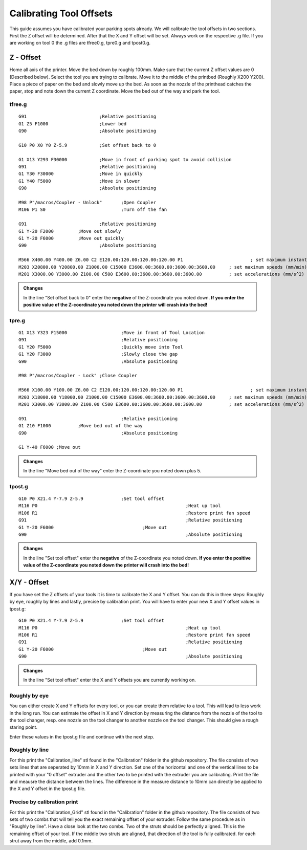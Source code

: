################################
Calibrating Tool Offsets
################################

This guide assumes you have calibrated your parking spots already. We will calibrate the tool offsets in two sections. First the Z offset will be determined. After that the X and Y offset will be set. Always work on the respective .g file. If you are working on tool 0 the .g files are tfree0.g, tpre0.g and tpost0.g.

Z - Offset
================

Home all axis of the printer. Move the bed down by roughly 100mm. Make sure that the current Z offset values are 0 (Described below). Select the tool you are trying to calibrate.
Move it to the middle of the printbed (Roughly X200 Y200). Place a piece of paper on the bed and slowly move up the bed. As soon as the nozzle of the printhead catches the paper, stop and note down the current Z coordinate. Move the bed out of the way and park the tool.

tfree.g
^^^^^^^^

::

  G91				;Relative positioning
  G1 Z5 F1000 			;Lower bed
  G90				;Absolute positioning

  G10 P0 X0 Y0 Z-5.9		;Set offset back to 0

  G1 X13 Y293 F30000		;Move in front of parking spot to avoid collision
  G91				;Relative positioning
  G1 Y30 F30000			;Move in quickly
  G1 Y40 F5000			;Move in slower
  G90				;Absolute positioning

  M98 P"/macros/Coupler - Unlock" 	;Open Coupler
  M106 P1 S0				;Turn off the fan

  G91				;Relative positioning
  G1 Y-20 F2000		;Move out slowly
  G1 Y-20 F6000		;Move out quickly
  G90				;Absolute positioning

  M566 X400.00 Y400.00 Z6.00 C2 E120.00:120.00:120.00:120.00 P1          		; set maximum instantaneous speed changes (mm/min)
  M203 X20800.00 Y20800.00 Z1000.00 C15000 E3600.00:3600.00:3600.00:3600.00    	; set maximum speeds (mm/min)
  M201 X3000.00 Y3000.00 Z100.00 C500 E3600.00:3600.00:3600.00:3600.00        	; set accelerations (mm/s^2)

.. admonition:: Changes

   In the line "Set offset back to 0" enter the **negative** of the Z-coordinate you noted down. **If you enter the positive value of the Z-coordinate you noted down the printer will crash into the bed!**

tpre.g
^^^^^^^^

::

  G1 X13 Y323 F15000			;Move in front of Tool Location
  G91					;Relative positioning
  G1 Y20 F5000				;Quickly move into Tool
  G1 Y20 F3000				;Slowly close the gap
  G90					;Absolute positioning

  M98 P"/macros/Coupler - Lock"	;Close Coupler

  M566 X100.00 Y100.00 Z6.00 C2 E120.00:120.00:120.00:120.00 P1          		; set maximum instantaneous speed changes (mm/min)
  M203 X18000.00 Y18000.00 Z1000.00 C15000 E3600.00:3600.00:3600.00:3600.00    	; set maximum speeds (mm/min)
  M201 X3000.00 Y3000.00 Z100.00 C500 E3600.00:3600.00:3600.00:3600.00        	; set accelerations (mm/s^2)

  G91					;Relative positioning
  G1 Z10 F1000		;Move bed out of the way
  G90					;Absolute positioning

  G1 Y-40 F6000	;Move out

.. admonition:: Changes

   In the line "Move bed out of the way" enter the Z-coordinate you noted down plus 5.
 
tpost.g
^^^^^^^^

::

  G10 P0 X21.4 Y-7.9 Z-5.9		;Set tool offset
  M116 P0							;Heat up tool
  M106 R1							;Restore print fan speed
  G91								;Relative positioning
  G1 Y-20 F6000					;Move out
  G90								;Absolute positioning   

.. admonition:: Changes

   In the line "Set tool offset" enter the **negative** of the Z-coordinate you noted down. **If you enter the positive value of the Z-coordinate you noted down the printer will crash into the bed!**
   


X/Y - Offset
================

If you have set the Z offsets of your tools it is time to calibrate the X and Y offset. You can do this in three steps: Roughly by eye, roughly by lines and lastly, precise by calibration print. You will have to enter your new X and Y offset values in tpost.g:

::

  G10 P0 X21.4 Y-7.9 Z-5.9		;Set tool offset
  M116 P0							;Heat up tool
  M106 R1							;Restore print fan speed
  G91								;Relative positioning
  G1 Y-20 F6000					;Move out
  G90								;Absolute positioning   

.. admonition:: Changes

   In the line "Set tool offset" enter the X and Y offsets you are currently working on.

Roughly by eye
^^^^^^^^^^^^^^^^

You can either create X and Y offsets for every tool, or you can create them relative to a tool. This will lead to less work in the long run. You can estimate the offset in X and Y direction by measuring the distance from the nozzle of the tool to the tool changer, resp. one nozzle on the tool changer to another nozzle on the tool changer. This should give a rough staring point.

Enter these values in the tpost.g file and continue with the next step.

Roughly by line
^^^^^^^^^^^^^^^^

For this print the "Calibration_line" stl found in the "Calibration" folder in the github repository. The file consists of two sets lines that are seperated by 10mm in X and Y direction. Set one of the horizontal and one of the vertical lines to be printed with your "0 offset" extruder and the other two to be printed with the extruder you are calibrating. Print the file and meausre the distance between the lines. The difference in the measure distance to 10mm can directly be applied to the X and Y offset in the tpost.g file.

Precise by calibration print
^^^^^^^^^^^^^^^^^^^^^^^^^^^^

For this print the "Calibration_Grid" stl found in the "Calibration" folder in the github repository. The file consists of two sets of two combs that will tell you the exact remaining offset of your extruder. Follow the same procedure as in "Roughly by line". Have a close look at the two combs. Two of the struts should be perfectly aligned. This is the remaining offset of your tool. If the middle two struts are aligned, that direction of the tool is fully calibrated. for each strut away from the middle, add 0.1mm.
